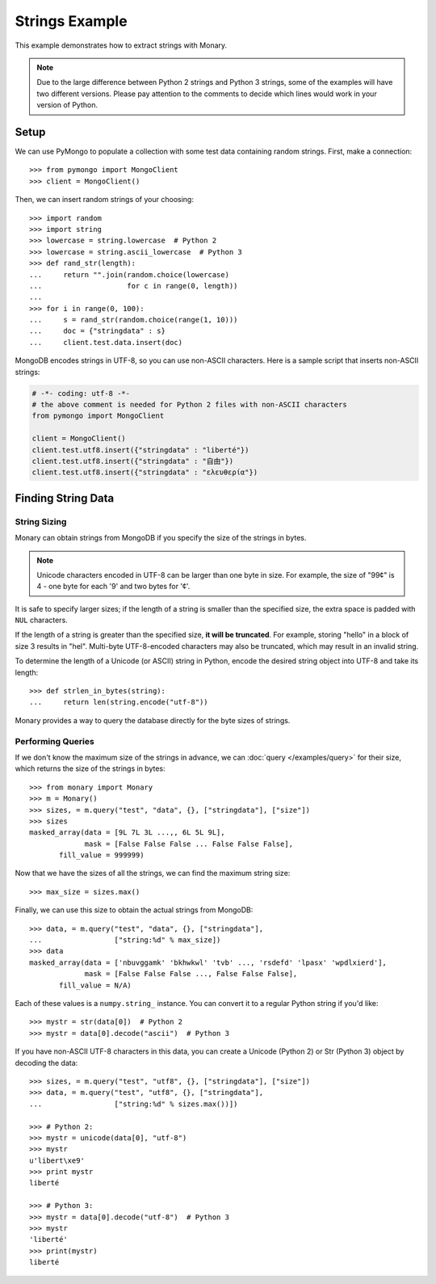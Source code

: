 Strings Example
===============

This example demonstrates how to extract strings with Monary.

.. note::

    Due to the large difference between Python 2 strings and Python 3 strings,
    some of the examples will have two different versions. Please pay attention
    to the comments to decide which lines would work in your version of Python.

Setup
-----
We can use PyMongo to populate a collection with some test data containing
random strings. First, make a connection::

    >>> from pymongo import MongoClient
    >>> client = MongoClient()

Then, we can insert random strings of your choosing::

    >>> import random
    >>> import string
    >>> lowercase = string.lowercase  # Python 2
    >>> lowercase = string.ascii_lowercase  # Python 3
    >>> def rand_str(length):
    ...     return "".join(random.choice(lowercase)
    ...                    for c in range(0, length))
    ...
    >>> for i in range(0, 100):
    ...     s = rand_str(random.choice(range(1, 10)))
    ...     doc = {"stringdata" : s}
    ...     client.test.data.insert(doc)

MongoDB encodes strings in UTF-8, so you can use non-ASCII characters. Here is
a sample script that inserts non-ASCII strings:

.. code-block:: python

    # -*- coding: utf-8 -*-
    # the above comment is needed for Python 2 files with non-ASCII characters
    from pymongo import MongoClient

    client = MongoClient()
    client.test.utf8.insert({"stringdata" : "liberté"})
    client.test.utf8.insert({"stringdata" : "自由"})
    client.test.utf8.insert({"stringdata" : "ελευθερία"})

Finding String Data
-------------------

String Sizing
.............
Monary can obtain strings from MongoDB if you specify the size of the strings
in bytes.
    
.. note:: 

    Unicode characters encoded in UTF-8 can be larger than one byte in size.
    For example, the size of "99¢" is 4 - one byte for each '9' and two bytes
    for '¢'.

It is safe to specify larger sizes; if the length of a string is smaller than
the specified size, the extra space is padded with ``NUL`` characters.

If the length of a string is greater than the specified size, **it will be
truncated**. For example, storing "hello" in a block of size 3 results in
"hel". Multi-byte UTF-8-encoded characters may also be truncated, which may
result in an invalid string.

To determine the length of a Unicode (or ASCII) string in Python, encode the
desired string object into UTF-8 and take its length::

    >>> def strlen_in_bytes(string):
    ...     return len(string.encode("utf-8"))

Monary provides a way to query the database directly for the byte sizes of
strings.

Performing Queries
..................
If we don't know the maximum size of the strings in advance, we can
:doc:`query </examples/query>` for their size, which returns the size of the
strings in bytes::

    >>> from monary import Monary
    >>> m = Monary()
    >>> sizes, = m.query("test", "data", {}, ["stringdata"], ["size"])
    >>> sizes
    masked_array(data = [9L 7L 3L ...,, 6L 5L 9L],
                 mask = [False False False ... False False False],
           fill_value = 999999)

Now that we have the sizes of all the strings, we can find the maximum string
size::

    >>> max_size = sizes.max()

Finally, we can use this size to obtain the actual strings from MongoDB::

    >>> data, = m.query("test", "data", {}, ["stringdata"],
    ...                 ["string:%d" % max_size])
    >>> data
    masked_array(data = ['nbuvggamk' 'bkhwkwl' 'tvb' ..., 'rsdefd' 'lpasx' 'wpdlxierd'],
                 mask = [False False False ..., False False False],
           fill_value = N/A)

Each of these values is a ``numpy.string_`` instance. You can convert it to a
regular Python string if you'd like::

    >>> mystr = str(data[0])  # Python 2
    >>> mystr = data[0].decode("ascii")  # Python 3

If you have non-ASCII UTF-8 characters in this data, you can create a Unicode
(Python 2) or Str (Python 3) object by decoding the data::

    >>> sizes, = m.query("test", "utf8", {}, ["stringdata"], ["size"])
    >>> data, = m.query("test", "utf8", {}, ["stringdata"],
    ...                 ["string:%d" % sizes.max())])

    >>> # Python 2:
    >>> mystr = unicode(data[0], "utf-8")
    >>> mystr
    u'libert\xe9'
    >>> print mystr
    liberté

    >>> # Python 3:
    >>> mystr = data[0].decode("utf-8")  # Python 3
    >>> mystr
    'liberté'
    >>> print(mystr)
    liberté
